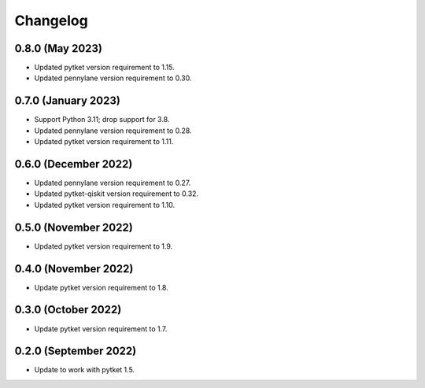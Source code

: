 Changelog
~~~~~~~~~

0.8.0 (May 2023)
----------------

* Updated pytket version requirement to 1.15.
* Updated pennylane version requirement to 0.30.

0.7.0 (January 2023)
--------------------

* Support Python 3.11; drop support for 3.8.
* Updated pennylane version requirement to 0.28.
* Updated pytket version requirement to 1.11.

0.6.0 (December 2022)
---------------------

* Updated pennylane version requirement to 0.27.
* Updated pytket-qiskit version requirement to 0.32.
* Updated pytket version requirement to 1.10.

0.5.0 (November 2022)
---------------------

* Updated pytket version requirement to 1.9.

0.4.0 (November 2022)
---------------------

* Update pytket version requirement to 1.8.

0.3.0 (October 2022)
--------------------

* Update pytket version requirement to 1.7.

0.2.0 (September 2022)
----------------------

* Update to work with pytket 1.5.
